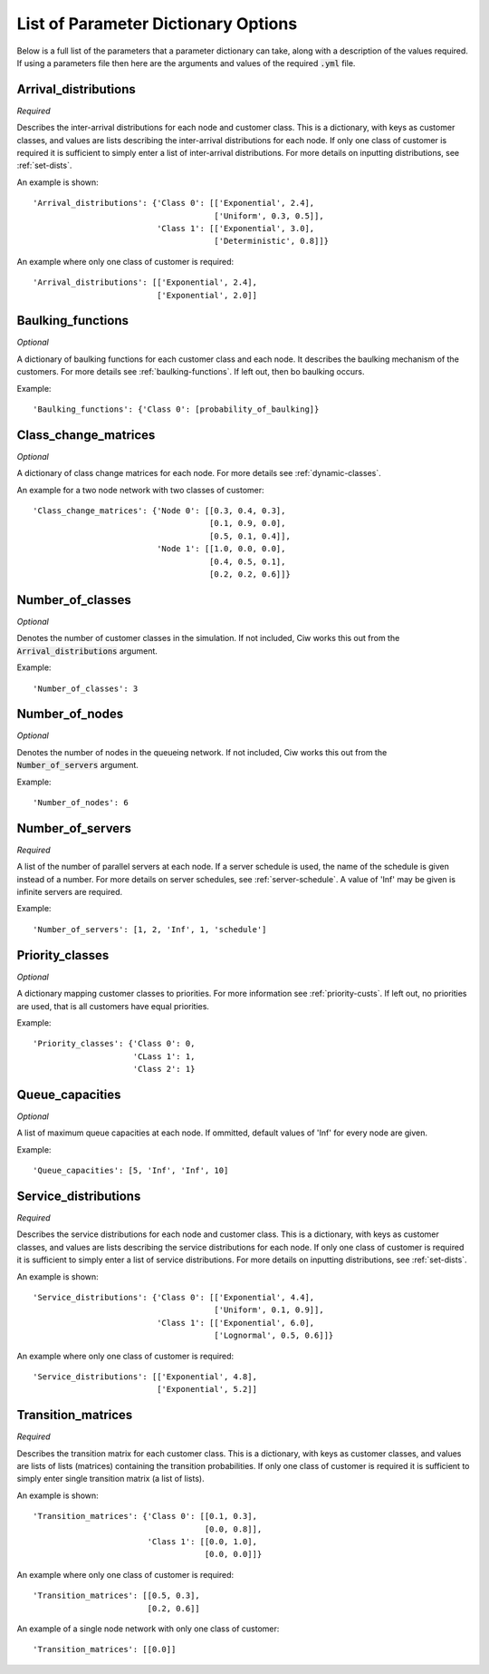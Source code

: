.. _refs-params:

====================================
List of Parameter Dictionary Options
====================================

Below is a full list of the parameters that a parameter dictionary can take, along with a description of the values required.
If using a parameters file then here are the arguments and values of the required :code:`.yml` file.

Arrival_distributions
~~~~~~~~~~~~~~~~~~~~~

*Required*

Describes the inter-arrival distributions for each node and customer class.
This is a dictionary, with keys as customer classes, and values are lists describing the inter-arrival distributions for each node.
If only one class of customer is required it is sufficient to simply enter a list of inter-arrival distributions.
For more details on inputting distributions, see :ref:`set-dists`.

An example is shown::

    'Arrival_distributions': {'Class 0': [['Exponential', 2.4],
                                          ['Uniform', 0.3, 0.5]],
                              'Class 1': [['Exponential', 3.0],
                                          ['Deterministic', 0.8]]}

An example where only one class of customer is required::

    'Arrival_distributions': [['Exponential', 2.4],
                              ['Exponential', 2.0]]


Baulking_functions
~~~~~~~~~~~~~~~~~~

*Optional*

A dictionary of baulking functions for each customer class and each node.
It describes the baulking mechanism of the customers.
For more details see :ref:`baulking-functions`.
If left out, then bo baulking occurs.

Example::

    'Baulking_functions': {'Class 0': [probability_of_baulking]}



Class_change_matrices
~~~~~~~~~~~~~~~~~~~~~

*Optional*

A dictionary of class change matrices for each node.
For more details see :ref:`dynamic-classes`.

An example for a two node network with two classes of customer::

    'Class_change_matrices': {'Node 0': [[0.3, 0.4, 0.3],
                                         [0.1, 0.9, 0.0],
                                         [0.5, 0.1, 0.4]],
                              'Node 1': [[1.0, 0.0, 0.0],
                                         [0.4, 0.5, 0.1],
                                         [0.2, 0.2, 0.6]]}


Number_of_classes
~~~~~~~~~~~~~~~~~

*Optional*

Denotes the number of customer classes in the simulation.
If not included, Ciw works this out from the :code:`Arrival_distributions` argument.

Example::

    'Number_of_classes': 3


Number_of_nodes
~~~~~~~~~~~~~~~

*Optional*

Denotes the number of nodes in the queueing network.
If not included, Ciw works this out from the :code:`Number_of_servers` argument.

Example::

    'Number_of_nodes': 6


Number_of_servers
~~~~~~~~~~~~~~~~~

*Required*

A list of the number of parallel servers at each node.
If a server schedule is used, the name of the schedule is given instead of a number.
For more details on server schedules, see :ref:`server-schedule`.
A value of 'Inf' may be given is infinite servers are required.

Example::

    'Number_of_servers': [1, 2, 'Inf', 1, 'schedule']


Priority_classes
~~~~~~~~~~~~~~~~

*Optional*

A dictionary mapping customer classes to priorities.
For more information see :ref:`priority-custs`.
If left out, no priorities are used, that is all customers have equal priorities.

Example::

    'Priority_classes': {'Class 0': 0,
                         'CLass 1': 1,
                         'Class 2': 1}



Queue_capacities
~~~~~~~~~~~~~~~~

*Optional*

A list of maximum queue capacities at each node.
If ommitted, default values of 'Inf' for every node are given.

Example::

    'Queue_capacities': [5, 'Inf', 'Inf', 10]


Service_distributions
~~~~~~~~~~~~~~~~~~~~~

*Required*

Describes the service distributions for each node and customer class.
This is a dictionary, with keys as customer classes, and values are lists describing the service distributions for each node.
If only one class of customer is required it is sufficient to simply enter a list of service distributions.
For more details on inputting distributions, see :ref:`set-dists`.

An example is shown::

    'Service_distributions': {'Class 0': [['Exponential', 4.4],
                                          ['Uniform', 0.1, 0.9]],
                              'Class 1': [['Exponential', 6.0],
                                          ['Lognormal', 0.5, 0.6]]}

An example where only one class of customer is required::

    'Service_distributions': [['Exponential', 4.8],
                              ['Exponential', 5.2]]



Transition_matrices
~~~~~~~~~~~~~~~~~~~

*Required*

Describes the transition matrix for each customer class.
This is a dictionary, with keys as customer classes, and values are lists of lists (matrices) containing the transition probabilities.
If only one class of customer is required it is sufficient to simply enter single transition matrix (a list of lists).

An example is shown::

    'Transition_matrices': {'Class 0': [[0.1, 0.3],
                                        [0.0, 0.8]],
                            'Class 1': [[0.0, 1.0],
                                        [0.0, 0.0]]}

An example where only one class of customer is required::

    'Transition_matrices': [[0.5, 0.3],
                            [0.2, 0.6]]

An example of a single node network with only one class of customer::

    'Transition_matrices': [[0.0]]